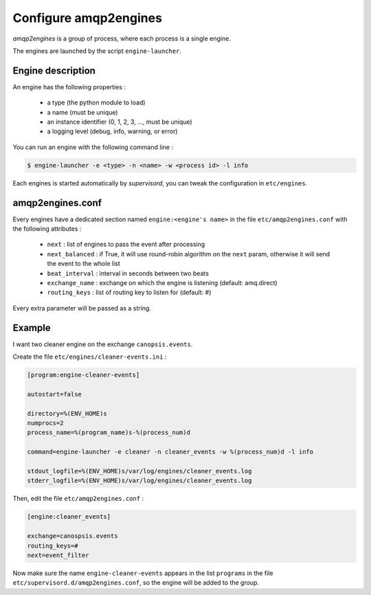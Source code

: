 Configure amqp2engines
======================

*amqp2engines* is a group of process, where each process is a single engine.

The engines are launched by the script ``engine-launcher``.

Engine description
------------------

An engine has the following properties :

 * a type (the python module to load)
 * a name (must be unique)
 * an instance identifier (0, 1, 2, 3, ..., must be unique)
 * a logging level (debug, info, warning, or error)

You can run an engine with the following command line :

.. code-block:: bash

    $ engine-launcher -e <type> -n <name> -w <process id> -l info

Each engines is started automatically by *supervisord*, you can tweak the configuration
in ``etc/engines``.

amqp2engines.conf
-----------------

Every engines have a dedicated section named ``engine:<engine's name>`` in the file
``etc/amqp2engines.conf`` with the following attributes :

 * ``next`` : list of engines to pass the event after processing
 * ``next_balanced`` : if True, it will use round-robin algorithm on the ``next`` param, otherwise it will send the event to the whole list
 * ``beat_interval`` : interval in seconds between two beats
 * ``exchange_name`` : exchange on which the engine is listening (default: amq.direct)
 * ``routing_keys`` : list of routing key to listen for (default: #)

Every extra parameter will be passed as a string.

Example
-------

I want two cleaner engine on the exchange ``canopsis.events``.

Create the file ``etc/engines/cleaner-events.ini`` :

.. code-block:: ini

    [program:engine-cleaner-events]
    
    autostart=false
    
    directory=%(ENV_HOME)s
    numprocs=2
    process_name=%(program_name)s-%(process_num)d
    
    command=engine-launcher -e cleaner -n cleaner_events -w %(process_num)d -l info
    
    stdout_logfile=%(ENV_HOME)s/var/log/engines/cleaner_events.log
    stderr_logfile=%(ENV_HOME)s/var/log/engines/cleaner_events.log

Then, edit the file ``etc/amqp2engines.conf`` :

.. code-block:: ini

    [engine:cleaner_events]

    exchange=canospsis.events
    routing_keys=#
    next=event_filter

Now make sure the name ``engine-cleaner-events`` appears in the list ``programs`` in
the file ``etc/supervisord.d/amqp2engines.conf``, so the engine will be added to the
group.
